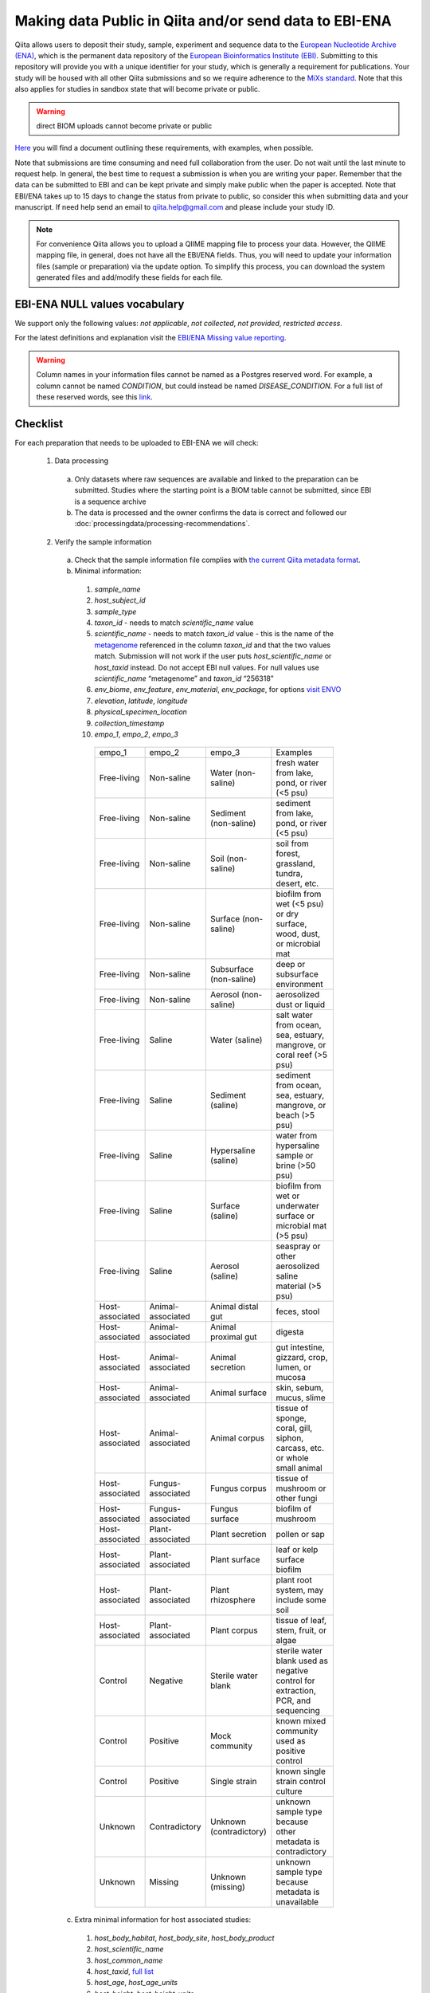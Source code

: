 .. role:: red
.. _checklist-for-ebi-ena-submission:

Making data Public in Qiita and/or send data to EBI-ENA
=======================================================

Qiita allows users to deposit their study, sample, experiment and sequence data to the
`European Nucleotide Archive (ENA) <https://www.ebi.ac.uk/ena>`__, which is the permanent data
repository of the `European Bioinformatics Institute (EBI) <https://www.ebi.ac.uk/>`__. Submitting to
this repository will provide you with a unique identifier for your study, which is generally a
requirement for publications. Your study will be housed with all other Qiita submissions
and so we require adherence to the `MiXs standard <http://gensc.org/mixs/>`__. Note that this also
applies for studies in sandbox state that will become private or public.

.. warning::
   direct BIOM uploads cannot become private or public

`Here <https://knightlab.ucsd.edu/wordpress/wp-content/uploads/2016/04/QiitaTemplate_20181218.xlsx>`__ you will find a document outlining these requirements, with examples, when possible.

Note that submissions are time consuming and need full collaboration from the user.
:red:`Do not wait until the last minute to request help.` In general, the best
time to request a submission is when you are writing your paper. Remember that the
data can be submitted to EBI and can be kept private and simply make public when
the paper is accepted. Note that EBI/ENA takes up to 15 days to change the status
from private to public, so consider this when submitting data and your manuscript.
If need help send an email to `qiita.help@gmail.com <mailto:qiita.help@gmail.com>`__
and please include your study ID.

.. note::
   For convenience Qiita allows you to upload a QIIME mapping file to process your data. However,
   the QIIME mapping file, in general, does not have all the EBI/ENA fields. Thus, you will need to
   update your information files (sample or preparation) via the update option. To simplify this process,
   you can download the system generated files and add/modify these fields for each file.


EBI-ENA NULL values vocabulary
------------------------------

We support only the following values: *not applicable*, *not collected*, *not provided*, *restricted access*.

For the latest definitions and explanation visit the `EBI/ENA Missing value reporting <http://www.ebi.ac.uk/ena/about/missing-values-reporting>`__.

.. warning::
   Column names in your information files cannot be named as a Postgres reserved word. For example, a column cannot be named `CONDITION`, but could instead be named `DISEASE_CONDITION`. For a full list of these reserved words, see this `link <https://www.postgresql.org/docs/9.3/static/sql-keywords-appendix.html>`__.

Checklist
---------

For each preparation that needs to be uploaded to EBI-ENA we will check:

  1. Data processing

    a. Only datasets where raw sequences are available and linked to the preparation can be submitted. Studies where the starting point is a BIOM table cannot be submitted, since EBI is a sequence archive
    b. The data is processed and the owner confirms the data is correct and followed our :doc:`processingdata/processing-recommendations`.

  2. Verify the sample information

    a. Check that the sample information file complies with `the current Qiita metadata format <https://qiita.ucsd.edu/static/doc/html/gettingstartedguide/index.html#sample-information-file>`__.
    b. Minimal information:

      1. *sample_name*
      2. *host_subject_id*
      3. *sample_type*
      4. *taxon_id* - needs to match *scientific_name* value
      5. *scientific_name* - needs to match *taxon_id* value - this is the name of the `metagenome <https://www.ncbi.nlm.nih.gov/Taxonomy/Browser/wwwtax.cgi?mode=Tree&id=12908&lvl=3&srchmode=1&keep=1&unlock>`__ referenced in the column *taxon_id* and that the two values match.  Submission will not work if the user puts *host_scientific_name* or *host_taxid* instead.  Do not accept EBI null values. For null values use *scientific_name* “metagenome” and *taxon_id* “256318”
      6. *env_biome*, *env_feature*, *env_material*, *env_package*, for options `visit ENVO <http://ols.wordvis.com/>`__
      7. *elevation*, *latitude*, *longitude*
      8. *physical_specimen_location*
      9. *collection_timestamp*
      10. *empo_1*, *empo_2*, *empo_3*

         .. table::
            :widths: auto

            =============== ================= ======================= ================================================================================
            empo_1          empo_2            empo_3	                Examples
            Free-living	    Non-saline        Water (non-saline)      fresh water from lake, pond, or river (<5 psu)
            Free-living	    Non-saline        Sediment (non-saline)	  sediment from lake, pond, or river (<5 psu)
            Free-living	    Non-saline        Soil (non-saline)       soil from forest, grassland, tundra, desert, etc.
            Free-living	    Non-saline        Surface (non-saline)    biofilm from wet (<5 psu) or dry surface, wood, dust, or microbial mat
            Free-living	    Non-saline        Subsurface (non-saline) deep or subsurface environment
            Free-living	    Non-saline        Aerosol (non-saline)    aerosolized dust or liquid
            Free-living	    Saline            Water (saline)          salt water from ocean, sea, estuary, mangrove, or coral reef (>5 psu)
            Free-living	    Saline            Sediment (saline)       sediment from ocean, sea, estuary, mangrove, or beach (>5 psu)
            Free-living	    Saline            Hypersaline (saline)    water from hypersaline sample or brine (>50 psu)
            Free-living	    Saline            Surface (saline)        biofilm from wet or underwater surface or microbial mat (>5 psu)
            Free-living	    Saline            Aerosol (saline)        seaspray or other aerosolized saline material (>5 psu)
            Host-associated Animal-associated Animal distal gut       feces, stool
            Host-associated Animal-associated Animal proximal gut     digesta
            Host-associated Animal-associated Animal secretion        gut intestine, gizzard, crop, lumen, or mucosa
            Host-associated Animal-associated Animal surface          skin, sebum, mucus, slime
            Host-associated Animal-associated Animal corpus           tissue of sponge, coral, gill, siphon, carcass, etc. or whole small animal
            Host-associated Fungus-associated Fungus corpus           tissue of mushroom or other fungi
            Host-associated Fungus-associated Fungus surface          biofilm of mushroom
            Host-associated Plant-associated  Plant secretion         pollen or sap
            Host-associated Plant-associated  Plant surface          	leaf or kelp surface biofilm
            Host-associated Plant-associated  Plant rhizosphere       plant root system, may include some soil
            Host-associated Plant-associated  Plant corpus            tissue of leaf, stem, fruit, or algae
            Control         Negative          Sterile water blank     sterile water blank used as negative control for extraction, PCR, and sequencing
            Control         Positive          Mock community          known mixed community used as positive control
            Control         Positive          Single strain           known single strain control culture
            Unknown         Contradictory     Unknown (contradictory) unknown sample type because other metadata is contradictory
            Unknown         Missing           Unknown (missing)       unknown sample type because metadata is unavailable
            =============== ================= ======================= ================================================================================

    c. Extra minimal information for host associated studies:

      1. *host_body_habitat*, *host_body_site*, *host_body_product*
      2. *host_scientific_name*
      3. *host_common_name*
      4. *host_taxid*, `full list <https://www.ncbi.nlm.nih.gov/Taxonomy/Browser/wwwtax.cgi>`__
      5. *host_age*, *host_age_units*
      6. *host_height*, *host_height_units*
      7. *host_weight*, *host_weight_units*
      8. *host_body_mass_index* (human only)

    d. Double-check these fields:

      1. Check the date format, should be YYYY-MM-DD (hh:mm)
      2. Check null values
      3. Check that the values in each field make sense, for example that sex is not a numerical gradient, or that ph does not contain “male” or “female” values

  3. Verify the preparation information

    a. Check that the preparation information file complies with `the current Qiita metadata format <https://qiita.ucsd.edu/static/doc/html/gettingstartedguide/index.html#id1>`__
    b. Check that the correct Investigation type is selected on the prep info page
    c. Check for fill down errors in library_construction_protocol and target_subfragment; these are common.
    d. Minimal columns:

      1. *sample_name*
      2. *barcode*
      3. *primer* (include linker in this field)
      4. *platform*
      5. *experiment_design_description*
      6. *center_name*
      7. *center_project_name*
      8. *library_construction_protocol*
      9. *instrument_model*
      10. *sequencing_method*

      .. note::
        The current valid values for instrument_model per platform are - please contact us if you would like to add yours to this list:
        +---------------------+----------------------------------------------------------------------------------------------------------+
        | Platform            | Valid instrument_model options                                                                           |
        +=====================+==========================================================================================================+
        | ``LS454``           |  ``454 GS``, ``454 GS 20``, ``454 GS FLX``, ``454 GS FLX+``, ``454 GS FLX Titanium``, ``454 GS Junior``, |
        |                     |  ``454 GS Junior`` or ``unspecified``                                                                    |
        +---------------------+----------------------------------------------------------------------------------------------------------+
        | ``Illumina``        |  ``HiSeq X Five``, ``HiSeq X Ten``, ``Illumina Genome Analyzer``, ``Illumina Genome Analyzer II``,       |
        |                     |  ``Illumina Genome Analyzer IIx``, ``Illumina HiScanSQ``, ``Illumina HiSeq 1000``,                       |
        |                     |  ``Illumina HiSeq 1500``,, ``Illumina HiSeq 2000``, ``Illumina HiSeq 2500``, ``Illumina HiSeq 3000``,    |
        |                     |  ``Illumina HiSeq 4000``, ``Illumina MiSeq``, ``Illumina MiniSeq``, ``Illumina NovaSeq 6000``,           |
        |                     |  ``NextSeq 500``, ``NextSeq 550``, ``Illumina NovaSeq 6000`` or ``unspecified``                          |
        +---------------------+----------------------------------------------------------------------------------------------------------+
        | ``Ion_Torrent``     |  ``Ion Torrent PGM``, ``Ion Torrent Proton``, ``Ion Torrent S5``, ``Ion Torrent S5 XL``                  |
        +---------------------+----------------------------------------------------------------------------------------------------------+
        | ``PacBio_SMRT``     |  ``PacBio RS``, ``PacBio RS II``, ``Sequel``, ``Sequel II``                                              |
        +---------------------+----------------------------------------------------------------------------------------------------------+
        | ``Oxford_Nanopore`` |  ``GridION``                                                                                             |
        +---------------------+----------------------------------------------------------------------------------------------------------+


    c. Additional minimal columns, if possible:

      1. *pcr_primers*
      2. *run_prefix*
      3. *run_center*
      4. *run_date*
      5. *target_gene*
      6. *target_subfragment*

  4. `EBI null values <http://www.ebi.ac.uk/ena/about/missing-values-reporting>`__ for use when data is not present:

    a. not applicable
    b. missing:

      1. not collected
      2. not provided
      3. restricted access
